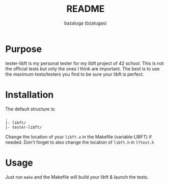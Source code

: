 #+title: README
#+author: bazaluga (bzalugas)

* Purpose
tester-libft is my personal tester for my libft project of 42 school. This is not the official tests but only the ones I think are important. The best is to use the maximum tests/testers you find to be sure your libft is perfect.

* Installation
The default structure is:
#+begin_example
.
|- libft/
|- tester-libft/
#+end_example
Change the location of your ~libft.a~ in the Makefile (variable LIBFT) if needed. Don't forget to also change the location of ~libft.h~ in ~lftest.h~

* Usage
Just run ~make~ and the Makefile will build your libft & launch the tests.
